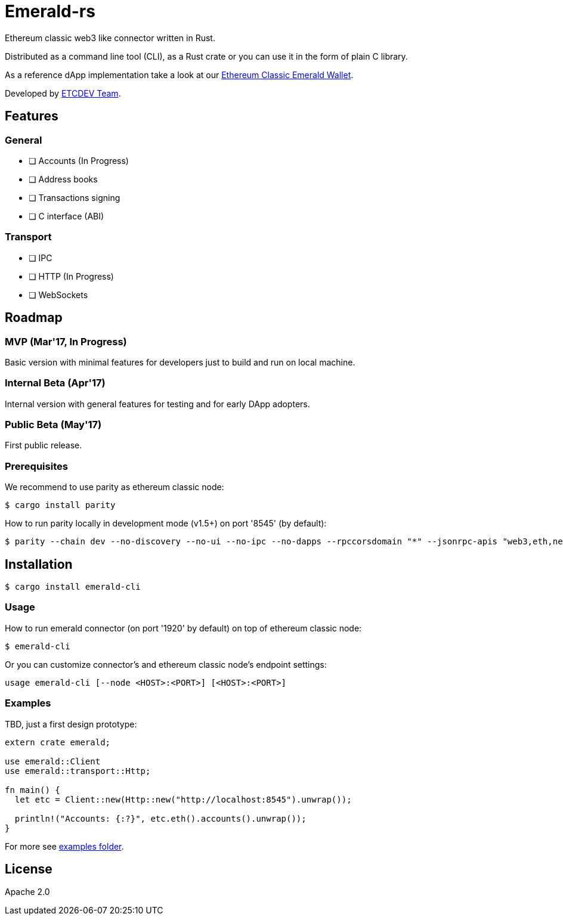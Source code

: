 :rootdir: .
:icons: font
:imagesdir: {rootdir}/images

ifdef::env-github,env-browser[:badges:]
ifdef::env-github,env-browser[:outfilesuffix: .adoc]

ifndef::badges[]
= Emerald-rs
endif::[]

ifdef::badges[]
= Emerald-rs image:https://img.shields.io/travis/ethereumproject/emerald-rs/master.svg?style=flat-square["Build Status", link="https://travis-ci.org/ethereumproject/emerald-rs"] image:https://img.shields.io/appveyor/ci/dulanov/emerald-rs/master.svg?style=flat-square["Build Status", link="https://ci.appveyor.com/project/dulanov/emerald-rs"] image:https://img.shields.io/codecov/c/github/ethereumproject/emerald-rs/master.svg?style=flat-square[Codecov, link=https://codecov.io/gh/ethereumproject/emerald-rs] image:https://img.shields.io/badge/License-Apache%202.0-blue.svg?style=flat-square&maxAge=2592000["License", link="https://github.com/ethereumproject/emerald-rs/blob/master/LICENSE.txt"]
endif::[]

Ethereum classic web3 like connector written in Rust.

Distributed as a command line tool (CLI), as a Rust crate or you can use it in the form of plain C library.

As a reference dApp implementation take a look at our link:https://github.com/ethereumproject/emerald-wallet[Ethereum Classic Emerald Wallet].

Developed by link:http://www.etcdevteam.com/[ETCDEV Team].

== Features

=== General

* [ ] Accounts (In Progress)
* [ ] Address books
* [ ] Transactions signing
* [ ] C interface (ABI)

=== Transport

* [ ] IPC
* [ ] HTTP (In Progress)
* [ ] WebSockets

== Roadmap

=== MVP (Mar'17, In Progress)

Basic version with minimal features for developers just to build and run on local machine.

=== Internal Beta (Apr'17)

Internal version with general features for testing and for early DApp adopters.

=== Public Beta (May'17)

First public release.

=== Prerequisites

We recommend to use parity as ethereum classic node:

----
$ cargo install parity
----

How to run parity locally in development mode (v1.5+) on port '8545' (by default):

----
$ parity --chain dev --no-discovery --no-ui --no-ipc --no-dapps --rpccorsdomain "*" --jsonrpc-apis "web3,eth,net,personal,parity,parity_set,traces,rpc,parity_accounts"
----

== Installation

----
$ cargo install emerald-cli
----

=== Usage

How to run emerald connector (on port '1920' by default) on top of ethereum classic node:

----
$ emerald-cli
----

Or you can customize connector's and ethereum classic node's endpoint settings:

----
usage emerald-cli [--node <HOST>:<PORT>] [<HOST>:<PORT>]
----

=== Examples

TBD, just a first design prototype:

----
extern crate emerald;

use emerald::Client
use emerald::transport::Http;

fn main() {
  let etc = Client::new(Http::new("http://localhost:8545").unwrap());

  println!("Accounts: {:?}", etc.eth().accounts().unwrap());
}
----

For more see link:./examples[examples folder].

== License

Apache 2.0
